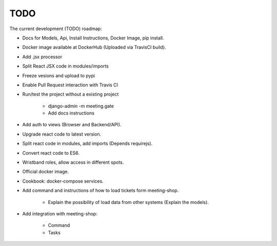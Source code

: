 TODO
====

The current development (TODO) roadmap:

+ Docs for Models, Api, Install Instructions, Docker Image, pip install.
+ Docker image available at DockerHub (Uploaded via TravisCI build).
+ Add .jsx processor
+ Split React JSX code in modules/imports
+ Freeze vesions and upload to pypi
+ Enable Pull Request interaction with Travis CI
+ Run/test the project without a existing project

    * django-admin -m meeting.gate
    * Add docs instructions

+ Add auth to views (Browser and Backend/API).
+ Upgrade react code to latest version.
+ Split react code in modules, add imports (Depends requirejs).
+ Convert react code to ES6.
+ Wristband roles, allow access in different spots.
+ Official docker image.
+ Cookbook: docker-compose services.
+ Add command and instructions of how to load tickets form meeting-shop.

    * Explain the possibility of load data from other systems (Explain the models).

+ Add integration with meeting-shop:

    * Command
    * Tasks
